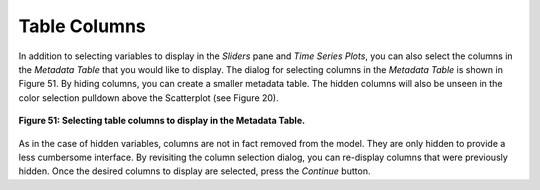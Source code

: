 Table Columns
=============

In addition to selecting variables to display in the *Sliders* pane and *Time Series Plots*, you can also select 
the columns in the *Metadata Table* that you would like to display.  The dialog for selecting columns in the 
*Metadata Table* is shown in Figure 51.  By hiding columns, you can create a smaller metadata table.  The hidden 
columns will also be unseen in the color selection pulldown above the Scatterplot (see Figure 20).

.. figure:: figures/column-headers.png
   :scale: 40 %
   :align: center

   **Figure 51: Selecting table columns to display in the Metadata Table.**

As in the case of hidden variables, columns are not in fact removed from the model.  They are only hidden to provide 
a less cumbersome interface.  By revisiting the column selection dialog, you can re-display columns that were previously 
hidden.  Once the desired columns to display are selected, press the *Continue* button.
